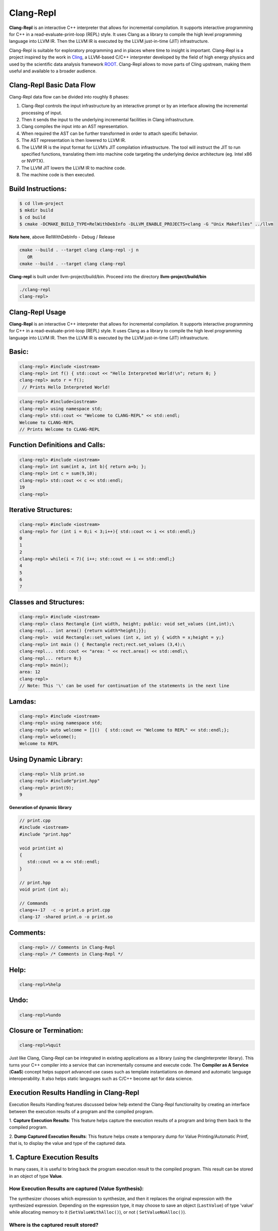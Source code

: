 ===========
Clang-Repl
===========

**Clang-Repl** is an interactive C++ interpreter that allows for incremental
compilation. It supports interactive programming for C++ in a
read-evaluate-print-loop (REPL) style. It uses Clang as a library to compile the
high level programming language into LLVM IR. Then the LLVM IR is executed by
the LLVM just-in-time (JIT) infrastructure.

Clang-Repl is suitable for exploratory programming and in places where time
to insight is important. Clang-Repl is a project inspired by the work in
`Cling <https://github.com/root-project/cling>`_, a LLVM-based C/C++ interpreter
developed by the field of high energy physics and used by the scientific data
analysis framework `ROOT <https://root.cern/>`_. Clang-Repl allows to move parts
of Cling upstream, making them useful and available to a broader audience.


Clang-Repl Basic Data Flow
==========================

.. image:: ClangRepl_design.png
   :align: center
   :alt: ClangRepl design

Clang-Repl data flow can be divided into roughly 8 phases:

1. Clang-Repl controls the input infrastructure by an interactive prompt or by
   an interface allowing the incremental processing of input.

2. Then it sends the input to the underlying incremental facilities in Clang
   infrastructure.

3. Clang compiles the input into an AST representation.

4. When required the AST can be further transformed in order to attach specific
   behavior.

5. The AST representation is then lowered to LLVM IR.

6. The LLVM IR is the input format for LLVM’s JIT compilation infrastructure.
   The tool will instruct the JIT to run specified functions, translating them
   into machine code targeting the underlying device architecture (eg. Intel
   x86 or NVPTX).

7. The LLVM JIT lowers the LLVM IR to machine code.

8. The machine code is then executed.

Build Instructions:
===================


.. code-block:: console

   $ cd llvm-project
   $ mkdir build
   $ cd build
   $ cmake -DCMAKE_BUILD_TYPE=RelWithDebInfo -DLLVM_ENABLE_PROJECTS=clang -G "Unix Makefiles" ../llvm

**Note here**, above RelWithDebInfo - Debug / Release

.. code-block:: console

   cmake --build . --target clang clang-repl -j n
      OR
   cmake --build . --target clang clang-repl

**Clang-repl** is built under llvm-project/build/bin. Proceed into the directory **llvm-project/build/bin**

.. code-block:: console

   ./clang-repl
   clang-repl>


Clang-Repl Usage
================

**Clang-Repl** is an interactive C++ interpreter that allows for incremental
compilation. It supports interactive programming for C++ in a
read-evaluate-print-loop (REPL) style. It uses Clang as a library to compile the
high level programming language into LLVM IR. Then the LLVM IR is executed by
the LLVM just-in-time (JIT) infrastructure.


Basic:
======

.. code-block:: text

  clang-repl> #include <iostream>
  clang-repl> int f() { std::cout << "Hello Interpreted World!\n"; return 0; }
  clang-repl> auto r = f();
   // Prints Hello Interpreted World!

.. code-block:: text

   clang-repl> #include<iostream>
   clang-repl> using namespace std;
   clang-repl> std::cout << "Welcome to CLANG-REPL" << std::endl;
   Welcome to CLANG-REPL
   // Prints Welcome to CLANG-REPL


Function Definitions and Calls:
===============================

.. code-block:: text

   clang-repl> #include <iostream>
   clang-repl> int sum(int a, int b){ return a+b; };
   clang-repl> int c = sum(9,10);
   clang-repl> std::cout << c << std::endl;
   19
   clang-repl>

Iterative Structures:
=====================

.. code-block:: text

   clang-repl> #include <iostream>
   clang-repl> for (int i = 0;i < 3;i++){ std::cout << i << std::endl;}
   0
   1
   2
   clang-repl> while(i < 7){ i++; std::cout << i << std::endl;}
   4
   5
   6
   7

Classes and Structures:
=======================

.. code-block:: text

   clang-repl> #include <iostream>
   clang-repl> class Rectangle {int width, height; public: void set_values (int,int);\
   clang-repl... int area() {return width*height;}};
   clang-repl>  void Rectangle::set_values (int x, int y) { width = x;height = y;}
   clang-repl> int main () { Rectangle rect;rect.set_values (3,4);\
   clang-repl... std::cout << "area: " << rect.area() << std::endl;\
   clang-repl... return 0;}
   clang-repl> main();
   area: 12
   clang-repl>
   // Note: This '\' can be used for continuation of the statements in the next line

Lamdas:
=======

.. code-block:: text

   clang-repl> #include <iostream>
   clang-repl> using namespace std;
   clang-repl> auto welcome = []()  { std::cout << "Welcome to REPL" << std::endl;};
   clang-repl> welcome();
   Welcome to REPL

Using Dynamic Library:
======================

.. code-block:: text

   clang-repl> %lib print.so
   clang-repl> #include"print.hpp"
   clang-repl> print(9);
   9

**Generation of dynamic library**

.. code-block:: text

   // print.cpp
   #include <iostream>
   #include "print.hpp"

   void print(int a)
   {
      std::cout << a << std::endl;
   }

   // print.hpp
   void print (int a);

   // Commands
   clang++-17  -c -o print.o print.cpp
   clang-17 -shared print.o -o print.so

Comments:
=========

.. code-block:: text

   clang-repl> // Comments in Clang-Repl
   clang-repl> /* Comments in Clang-Repl */

Help:
=====

.. code-block:: text

   clang-repl>%help

Undo:
=====

.. code-block:: text

   clang-repl>%undo


Closure or Termination:
=======================

.. code-block:: text

   clang-repl>%quit


Just like Clang, Clang-Repl can be integrated in existing applications as a library
(using the clangInterpreter library). This turns your C++ compiler into a service that
can incrementally consume and execute code. The **Compiler as A Service** (**CaaS**)
concept helps support advanced use cases such as template instantiations on demand and
automatic language interoperability. It also helps static languages such as C/C++ become
apt for data science.

Execution Results Handling in Clang-Repl
========================================

Execution Results Handling features discussed below help extend the Clang-Repl
functionality by creating an interface between the execution results of a
program and the compiled program.

1. **Capture Execution Results**: This feature helps capture the execution results
of a program and bring them back to the compiled program.

2. **Dump Captured Execution Results**: This feature helps create a temporary dump
for Value Printing/Automatic Printf, that is, to display the value and type of
the captured data.


1. Capture Execution Results
============================

In many cases, it is useful to bring back the program execution result to the
compiled program. This result can be stored in an object of type **Value**.

How Execution Results are captured (Value Synthesis):
-----------------------------------------------------

The synthesizer chooses which expression to synthesize, and then it replaces
the original expression with the synthesized expression. Depending on the
expression type, it may choose to save an object (``LastValue``) of type 'value'
while allocating memory to it (``SetValueWithAlloc()``), or not (
``SetValueNoAlloc()``).

.. graphviz::
    :name: valuesynthesis
    :caption: Value Synthesis
    :alt: Shows how an object of type 'Value' is synthesized
    :align: center

     digraph "valuesynthesis" {
         rankdir="LR";
         graph [fontname="Verdana", fontsize="12"];
         node [fontname="Verdana", fontsize="12"];
         edge [fontname="Sans", fontsize="9"];

         start [label=" Create an Object \n 'Last Value' \n of type 'Value' ", shape="note", fontcolor=white, fillcolor="#3333ff", style=filled];
         assign [label=" Assign the result \n to the 'LastValue' \n (based on respective \n Memory Allocation \n scenario) ", shape="box"]
         print [label=" Pretty Print \n the Value Object ", shape="Msquare", fillcolor="yellow", style=filled];
         start -> assign;
         assign -> print;

           subgraph SynthesizeExpression {
             synth [label=" SynthesizeExpr() ", shape="note", fontcolor=white, fillcolor="#3333ff", style=filled];
             mem [label=" New Memory \n Allocation? ", shape="diamond"];
             withaloc [label=" SetValueWithAlloc() ", shape="box"];
             noaloc [label=" SetValueNoAlloc() ", shape="box"];
             right [label=" 1. RValue Structure \n (a temporary value)", shape="box"];
             left2 [label=" 2. LValue Structure \n (a variable with \n an address)", shape="box"];
             left3 [label=" 3. Built-In Type \n (int, float, etc.)", shape="box"];
             output [label=" move to 'Assign' step ", shape="box"];

             synth -> mem;
             mem -> withaloc [label="Yes"];
             mem -> noaloc [label="No"];
             withaloc -> right;
             noaloc -> left2;
             noaloc -> left3;
             right -> output;
             left2 -> output;
             left3 -> output;
      }
            output -> assign
      }

Where is the captured result stored?
------------------------------------

``LastValue`` holds the last result of the value printing. It is a class member
because it can be accessed even after subsequent inputs.

**Note:** If no value printing happens, then it is in an invalid state.

Improving Efficiency and User Experience
----------------------------------------

The Value object is essentially used to create a mapping between an expression
'type' and the allocated 'memory'. Built-in types (bool, char, int,
float, double, etc.) are copyable. Their memory allocation size is known
and the Value object can introduce a small-buffer optimization.
In case of objects, the ``Value`` class provides reference-counted memory
management.

The implementation maps the type as written and the Clang Type to be able to use
the preprocessor to synthesize the relevant cast operations. For example,
``X(char, Char_S)``, where ``char`` is the type from the language's type system
and ``Char_S`` is the Clang builtin type which represents it. This mapping helps
to import execution results from the interpreter in a compiled program and vice
versa. The ``Value.h`` header file can be included at runtime and this is why it
has a very low token count and was developed with strict constraints in mind.

This also enables the user to receive the computed 'type' back in their code
and then transform the type into something else (e.g., re-cast a double into
a float). Normally, the compiler can handle these conversions transparently,
but in interpreter mode, the compiler cannot see all the 'from' and 'to' types,
so it cannot implicitly do the conversions. So this logic enables providing
these conversions on request.

On-request conversions can help improve the user experience, by allowing
conversion to a desired 'to' type, when the 'from' type is unknown or unclear.

Significance of this Feature
----------------------------

The 'Value' object enables wrapping a memory region that comes from the
JIT, and bringing it back to the compiled code (and vice versa).
This is a very useful functionality when:

- connecting an interpreter to the compiled code, or
- connecting an interpreter in another language.

For example, this feature helps transport values across boundaries. A notable
example is the cppyy project code makes use of this feature to enable running C++
within Python. It enables transporting values/information between C++
and Python.

Note: `cppyy <https://github.com/wlav/cppyy/>`_ is an automatic, run-time,
Python-to-C++ bindings generator, for calling C++ from Python and Python from C++.
It uses LLVM along with a C++ interpreter (e.g., Cling) to enable features like
run-time instantiation of C++ templates, cross-inheritance, callbacks,
auto-casting, transparent use of smart pointers, etc.

In a nutshell, this feature enables a new way of developing code, paving the
way for language interoperability and easier interactive programming.

Implementation Details
======================

Interpreter as a REPL vs. as a Library
--------------------------------------

1 - If we're using the interpreter in interactive (REPL) mode, it will dump
the value (i.e., value printing).

.. code-block:: console

  if (LastValue.isValid()) {
    if (!V) {
      LastValue.dump();
      LastValue.clear();
    } else
      *V = std::move(LastValue);
  }


2 - If we're using the interpreter as a library, then it will pass the value
to the user.

Incremental AST Consumer
------------------------

The ``IncrementalASTConsumer`` class wraps the original code generator
``ASTConsumer`` and it performs a hook, to traverse all the top-level decls, to
look for expressions to synthesize, based on the ``isSemiMissing()`` condition.

If this condition is found to be true, then ``Interp.SynthesizeExpr()`` will be
invoked.

**Note:** Following is a sample code snippet. Actual code may vary over time.

.. code-block:: console

    for (Decl *D : DGR)
      if (auto *TSD = llvm::dyn_cast<TopLevelStmtDecl>(D);
          TSD && TSD->isSemiMissing())
        TSD->setStmt(Interp.SynthesizeExpr(cast<Expr>(TSD->getStmt())));

    return Consumer->HandleTopLevelDecl(DGR);

The synthesizer will then choose the relevant expression, based on its type.

Communication between Compiled Code and Interpreted Code
--------------------------------------------------------

In Clang-Repl there is **interpreted code**, and this feature adds a 'value'
runtime that can talk to the **compiled code**.

Following is an example where the compiled code interacts with the interpreter
code. The execution results of an expression are stored in the object 'V' of
type Value. This value is then printed, effectively helping the interpreter
use a value from the compiled code.

.. code-block:: console

    int Global = 42;
    void setGlobal(int val) { Global = val; }
    int getGlobal() { return Global; }
    Interp.ParseAndExecute(“void setGlobal(int val);”);
    Interp.ParseAndExecute(“int getGlobal();”);
    Value V;
    Interp.ParseAndExecute(“getGlobal()”, &V);
    std::cout << V.getAs<int>() << “\n”; // Prints 42


**Note:** Above is an example of interoperability between the compiled code and
the interpreted code. Interoperability between languages (e.g., C++ and Python)
works similarly.


2. Dump Captured Execution Results
==================================

This feature helps create a temporary dump to display the value and type
(pretty print) of the desired data. This is a good way to interact with the
interpreter during interactive programming.

How value printing is simplified (Automatic Printf)
---------------------------------------------------

The ``Automatic Printf`` feature makes it easy to display variable values during
program execution. Using the ``printf`` function repeatedly is not required.
This is achieved using an extension in the ``libclangInterpreter`` library.

To automatically print the value of an expression, simply write the expression
in the global scope **without a semicolon**.

.. graphviz::
    :name: automaticprintf
    :caption: Automatic PrintF
    :alt: Shows how Automatic PrintF can be used
    :align: center

     digraph "AutomaticPrintF" {
         size="6,4";
         rankdir="LR";
         graph [fontname="Verdana", fontsize="12"];
         node [fontname="Verdana", fontsize="12"];
         edge [fontname="Sans", fontsize="9"];

         manual [label=" Manual PrintF ", shape="box"];
         int1 [label=" int ( &) 42 ", shape="box"]
         auto [label=" Automatic PrintF ", shape="box"];
         int2 [label=" int ( &) 42 ", shape="box"]

         auto -> int2 [label="int x = 42; \n x"];
         manual -> int1 [label="int x = 42; \n printf(&quot;(int &) %d \\n&quot;, x);"];
     }


Significance of this feature
----------------------------

Inspired by a similar implementation in `Cling <https://github.com/root-project/cling>`_,
this feature added to upstream Clang repo has essentially extended the syntax of
C++, so that it can be more helpful for people that are writing code for data
science applications.

This is useful, for example, when you want to experiment with a set of values
against a set of functions, and you'd like to know the results right away.
This is similar to how Python works (hence its popularity in data science
research), but the superior performance of C++, along with this flexibility
makes it a more attractive option.

Implementation Details
======================

Parsing mechanism:
------------------

The Interpreter in Clang-Repl (``Interpreter.cpp``) includes the function
``ParseAndExecute()`` that can accept a 'Value' parameter to capture the result.
But if the value parameter is made optional and it is omitted (i.e., that the
user does not want to utilize it elsewhere), then the last value can be
validated and pushed into the ``dump()`` function.

.. graphviz::
    :name: parsing
    :caption: Parsing Mechanism
    :alt: Shows the Parsing Mechanism for Pretty Printing
    :align: center


     digraph "prettyprint" {
         rankdir="LR";
         graph [fontname="Verdana", fontsize="12"];
         node [fontname="Verdana", fontsize="12"];
         edge [fontname="Verdana", fontsize="9"];

         parse [label=" ParseAndExecute() \n in Clang ", shape="box"];
         capture [label=" Capture 'Value' parameter \n for processing? ", shape="diamond"];
         use [label="  Use for processing  ", shape="box"];
         dump [label="  Validate and push  \n to dump()", shape="box"];
         callp [label="  call print() function ", shape="box"];
         type [label="  Print the Type \n ReplPrintTypeImpl()", shape="box"];
         data [label="  Print the Data \n ReplPrintDataImpl() ", shape="box"];
         output [label="  Output Pretty Print \n to the user  ", shape="box", fontcolor=white, fillcolor="#3333ff", style=filled];

         parse -> capture [label="Optional 'Value' Parameter"];
         capture -> use [label="Yes"];
         use -> End;
         capture -> dump [label="No"];
         dump -> callp;
         callp -> type;
         callp -> data;
         type -> output;
         data -> output;
      }

**Note:** Following is a sample code snippet. Actual code may vary over time.

.. code-block:: console

    llvm::Error Interpreter::ParseAndExecute(llvm::StringRef Code, Value *V) {

    auto PTU = Parse(Code);
    if (!PTU)
        return PTU.takeError();
    if (PTU->TheModule)
        if (llvm::Error Err = Execute(*PTU))
        return Err;

    if (LastValue.isValid()) {
        if (!V) {
        LastValue.dump();
        LastValue.clear();
        } else
        *V = std::move(LastValue);
    }
    return llvm::Error::success();
    }

The ``dump()`` function (in ``value.cpp``) calls the ``print()`` function.

Printing the Data and Type are handled in their respective functions:
``ReplPrintDataImpl()`` and ``ReplPrintTypeImpl()``.

Annotation Token (annot_repl_input_end)
---------------------------------------

This feature uses a new token (``annot_repl_input_end``) to consider printing the
value of an expression if it doesn't end with a semicolon. When parsing an
Expression Statement, if the last semicolon is missing, then the code will
pretend that there one and set a marker there for later utilization, and
continue parsing.

A semicolon is normally required in C++, but this feature expands the C++
syntax to handle cases where a missing semicolon is expected (i.e., when
handling an expression statement). It also makes sure that an error is not
generated for the missing semicolon in this specific case.

This is accomplished by identifying the end position of the user input
(expression statement). This helps store and return the expression statement
effectively, so that it can be printed (displayed to the user automatically).

**Note:** This logic is only available for C++ for now, since part of the
implementation itself requires C++ features. Future versions may support more
languages.

.. code-block:: console

  Token *CurTok = nullptr;
  // If the semicolon is missing at the end of REPL input, consider if
  // we want to do value printing. Note this is only enabled in C++ mode
  // since part of the implementation requires C++ language features.
  // Note we shouldn't eat the token since the callback needs it.
  if (Tok.is(tok::annot_repl_input_end) && Actions.getLangOpts().CPlusPlus)
    CurTok = &Tok;
  else
    // Otherwise, eat the semicolon.
    ExpectAndConsumeSemi(diag::err_expected_semi_after_expr);

  StmtResult R = handleExprStmt(Expr, StmtCtx);
  if (CurTok && !R.isInvalid())
    CurTok->setAnnotationValue(R.get());

  return R;
    }

AST Transformation
-------------------

When Sema encounters the ``annot_repl_input_end`` token, it knows to transform
the AST before the real CodeGen process. It will consume the token and set a
'semi missing' bit in the respective decl.

.. code-block:: console

    if (Tok.is(tok::annot_repl_input_end) &&
        Tok.getAnnotationValue() != nullptr) {
        ConsumeAnnotationToken();
        cast<TopLevelStmtDecl>(DeclsInGroup.back())->setSemiMissing();
    }

In the AST Consumer, traverse all the Top Level Decls, to look for expressions
to synthesize. If the current Decl is the Top Level Statement
Decl(``TopLevelStmtDecl``) and has a semicolon missing, then ask the interpreter
to synthesize another expression (an internal function call) to replace this
original expression.


Detailed RFC and Discussion:
----------------------------

For more technical details, community discussion and links to patches related
to these features,
Please visit: `RFC on LLVM Discourse <https://discourse.llvm.org/t/rfc-handle-execution-results-in-clang-repl/68493>`_.

Some logic presented in the RFC (e.g. ValueGetter()) may be outdated,
compared to the final developed solution.

Related Reading
===============
`Cling Transitions to LLVM's Clang-Repl <https://root.cern/blog/cling-in-llvm/>`_

`Moving (parts of) the Cling REPL in Clang <https://lists.llvm.org/pipermail/llvm-dev/2020-July/143257.html>`_

`GPU Accelerated Automatic Differentiation With Clad <https://arxiv.org/pdf/2203.06139.pdf>`_
